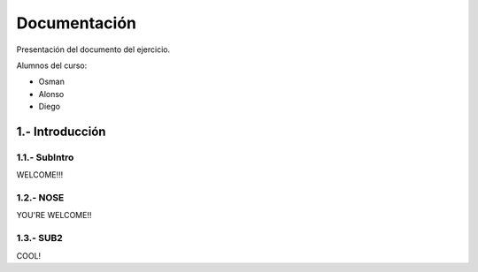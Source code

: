 Documentación
===============

Presentación del documento del ejercicio.

Alumnos del curso:

- Osman
- Alonso
- Diego

1.- Introducción
----------------------
1.1.- SubIntro
.......................

WELCOME!!!

1.2.- NOSE
.................
YOU'RE WELCOME!!

1.3.- SUB2
..................
COOL!
